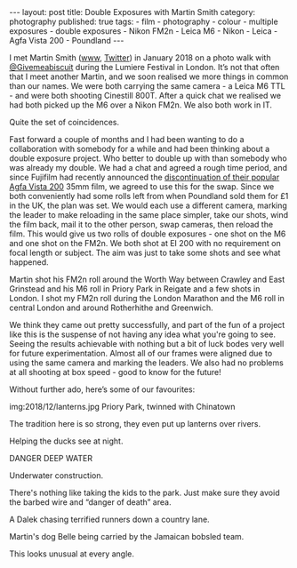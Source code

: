 #+BEGIN_EXPORT html
---
layout: post
title: Double Exposures with Martin Smith
category: photography
published: true
tags:
  - film
  - photography
  - colour
  - multiple exposures
  - double exposures
  - Nikon FM2n
  - Leica M6
  - Nikon
  - Leica
  - Agfa Vista 200
  - Poundland
---
#+END_EXPORT

I met Martin Smith ([[https://photography.martinwsmith.co.uk/][www]], [[https://twitter.com/westen30][Twitter]]) in January 2018 on a photo walk with [[https://twitter.com/givemeabiscuit][@Givemeabiscuit]] during the Lumiere Festival in
London. It’s not that often that I meet another Martin, and we soon realised we more things in common than our names. We
were both carrying the same camera - a Leica M6 TTL - and were both shooting Cinestill 800T. After a quick chat we
realised we had both picked up the M6 over a Nikon FM2n. We also both work in IT.

Quite the set of coincidences.

Fast forward a couple of months and I had been wanting to do a collaboration with somebody for a while and had been
thinking about a double exposure project. Who better to double up with than somebody who was already my double. We had a
chat and agreed a rough time period, and since Fujifilm had recently announced the [[https://www.japancamerahunter.com/2018/03/film-news-hasta-la-vista-baby-another-fan-fav-takes-dirt-nap/][discontinuation of their popular Agfa
Vista 200]] 35mm film, we agreed to use this for the swap. Since we both conveniently had some rolls left from when
Poundland sold them for £1 in the UK, the plan was set. We would each use a different camera, marking the leader to make
reloading in the same place simpler, take our shots, wind the film back, mail it to the other person, swap cameras, then
reload the film. This would give us two rolls of double exposures - one shot on the M6 and one shot on the FM2n. We both
shot at EI 200 with no requirement on focal length or subject. The aim was just to take some shots and see what
happened.

Martin shot his FM2n roll around the Worth Way between Crawley and East Grinstead and his M6 roll in Priory Park in
Reigate and a few shots in London. I shot my FM2n roll during the London Marathon and the M6 roll in central London and
around Rotherhithe and Greenwich.

We think they came out pretty successfully, and part of the fun of a project like this is the suspense of not having any
idea what you're going to see. Seeing the results achievable with nothing but a bit of luck bodes very well for future
experimentation. Almost all of our frames were aligned due to using the same camera and marking the leaders. We also had
no problems at all shooting at box speed - good to know for the future!

Without further ado, here’s some of our favourites:

img:2018/12/lanterns.jpg
Priory Park, twinned with Chinatown

#+BEGIN_EXPORT html
<!-- more -->
#+END_EXPORT

[[img:2018/12/chinatown.jpg]]
The tradition here is so strong, they even put up lanterns over rivers.

[[img:2018/12/duckpond.jpg]]
Helping the ducks see at night.

[[img:2018/12/deep-water.jpg]]
DANGER DEEP WATER

[[img:2018/12/underwater-construction.jpg]]
Underwater construction.

[[img:2018/12/danger-of-death.jpg]]
There's nothing like taking the kids to the park. Just make sure they avoid the barbed wire and “danger of death” area.

[[img:2018/12/dalek.jpg]]
A Dalek chasing terrified runners down a country lane.

[[img:2018/12/bobsled.jpg]]
Martin's dog Belle being carried by the Jamaican bobsled team.

[[img:2018/12/sideways.jpg]]
This looks unusual at every angle.
